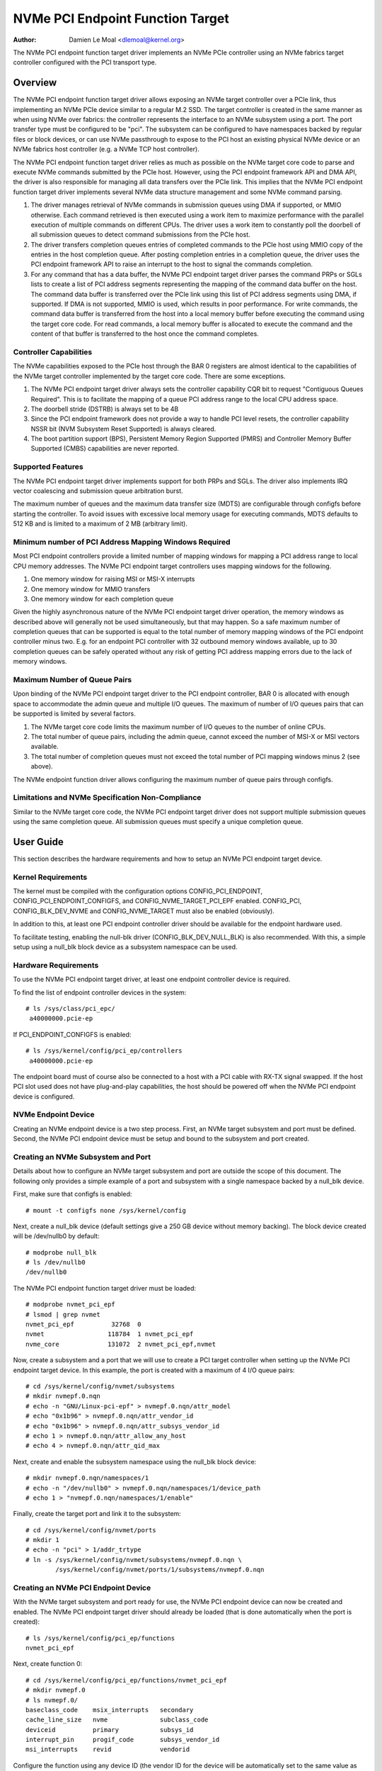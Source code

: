 .. SPDX-License-Identifier: GPL-2.0

=================================
NVMe PCI Endpoint Function Target
=================================

:Author: Damien Le Moal <dlemoal@kernel.org>

The NVMe PCI endpoint function target driver implements an NVMe PCIe controller
using an NVMe fabrics target controller configured with the PCI transport type.

Overview
========

The NVMe PCI endpoint function target driver allows exposing an NVMe target
controller over a PCIe link, thus implementing an NVMe PCIe device similar to a
regular M.2 SSD. The target controller is created in the same manner as when
using NVMe over fabrics: the controller represents the interface to an NVMe
subsystem using a port. The port transfer type must be configured to be
"pci". The subsystem can be configured to have namespaces backed by regular
files or block devices, or can use NVMe passthrough to expose to the PCI host an
existing physical NVMe device or an NVMe fabrics host controller (e.g. a NVMe
TCP host controller).

The NVMe PCI endpoint function target driver relies as much as possible on the
NVMe target core code to parse and execute NVMe commands submitted by the PCIe
host. However, using the PCI endpoint framework API and DMA API, the driver is
also responsible for managing all data transfers over the PCIe link. This
implies that the NVMe PCI endpoint function target driver implements several
NVMe data structure management and some NVMe command parsing.

1) The driver manages retrieval of NVMe commands in submission queues using DMA
   if supported, or MMIO otherwise. Each command retrieved is then executed
   using a work item to maximize performance with the parallel execution of
   multiple commands on different CPUs. The driver uses a work item to
   constantly poll the doorbell of all submission queues to detect command
   submissions from the PCIe host.

2) The driver transfers completion queues entries of completed commands to the
   PCIe host using MMIO copy of the entries in the host completion queue.
   After posting completion entries in a completion queue, the driver uses the
   PCI endpoint framework API to raise an interrupt to the host to signal the
   commands completion.

3) For any command that has a data buffer, the NVMe PCI endpoint target driver
   parses the command PRPs or SGLs lists to create a list of PCI address
   segments representing the mapping of the command data buffer on the host.
   The command data buffer is transferred over the PCIe link using this list of
   PCI address segments using DMA, if supported. If DMA is not supported, MMIO
   is used, which results in poor performance. For write commands, the command
   data buffer is transferred from the host into a local memory buffer before
   executing the command using the target core code. For read commands, a local
   memory buffer is allocated to execute the command and the content of that
   buffer is transferred to the host once the command completes.

Controller Capabilities
-----------------------

The NVMe capabilities exposed to the PCIe host through the BAR 0 registers
are almost identical to the capabilities of the NVMe target controller
implemented by the target core code. There are some exceptions.

1) The NVMe PCI endpoint target driver always sets the controller capability
   CQR bit to request "Contiguous Queues Required". This is to facilitate the
   mapping of a queue PCI address range to the local CPU address space.

2) The doorbell stride (DSTRB) is always set to be 4B

3) Since the PCI endpoint framework does not provide a way to handle PCI level
   resets, the controller capability NSSR bit (NVM Subsystem Reset Supported)
   is always cleared.

4) The boot partition support (BPS), Persistent Memory Region Supported (PMRS)
   and Controller Memory Buffer Supported (CMBS) capabilities are never
   reported.

Supported Features
------------------

The NVMe PCI endpoint target driver implements support for both PRPs and SGLs.
The driver also implements IRQ vector coalescing and submission queue
arbitration burst.

The maximum number of queues and the maximum data transfer size (MDTS) are
configurable through configfs before starting the controller. To avoid issues
with excessive local memory usage for executing commands, MDTS defaults to 512
KB and is limited to a maximum of 2 MB (arbitrary limit).

Minimum number of PCI Address Mapping Windows Required
------------------------------------------------------

Most PCI endpoint controllers provide a limited number of mapping windows for
mapping a PCI address range to local CPU memory addresses. The NVMe PCI
endpoint target controllers uses mapping windows for the following.

1) One memory window for raising MSI or MSI-X interrupts
2) One memory window for MMIO transfers
3) One memory window for each completion queue

Given the highly asynchronous nature of the NVMe PCI endpoint target driver
operation, the memory windows as described above will generally not be used
simultaneously, but that may happen. So a safe maximum number of completion
queues that can be supported is equal to the total number of memory mapping
windows of the PCI endpoint controller minus two. E.g. for an endpoint PCI
controller with 32 outbound memory windows available, up to 30 completion
queues can be safely operated without any risk of getting PCI address mapping
errors due to the lack of memory windows.

Maximum Number of Queue Pairs
-----------------------------

Upon binding of the NVMe PCI endpoint target driver to the PCI endpoint
controller, BAR 0 is allocated with enough space to accommodate the admin queue
and multiple I/O queues. The maximum of number of I/O queues pairs that can be
supported is limited by several factors.

1) The NVMe target core code limits the maximum number of I/O queues to the
   number of online CPUs.
2) The total number of queue pairs, including the admin queue, cannot exceed
   the number of MSI-X or MSI vectors available.
3) The total number of completion queues must not exceed the total number of
   PCI mapping windows minus 2 (see above).

The NVMe endpoint function driver allows configuring the maximum number of
queue pairs through configfs.

Limitations and NVMe Specification Non-Compliance
-------------------------------------------------

Similar to the NVMe target core code, the NVMe PCI endpoint target driver does
not support multiple submission queues using the same completion queue. All
submission queues must specify a unique completion queue.


User Guide
==========

This section describes the hardware requirements and how to setup an NVMe PCI
endpoint target device.

Kernel Requirements
-------------------

The kernel must be compiled with the configuration options CONFIG_PCI_ENDPOINT,
CONFIG_PCI_ENDPOINT_CONFIGFS, and CONFIG_NVME_TARGET_PCI_EPF enabled.
CONFIG_PCI, CONFIG_BLK_DEV_NVME and CONFIG_NVME_TARGET must also be enabled
(obviously).

In addition to this, at least one PCI endpoint controller driver should be
available for the endpoint hardware used.

To facilitate testing, enabling the null-blk driver (CONFIG_BLK_DEV_NULL_BLK)
is also recommended. With this, a simple setup using a null_blk block device
as a subsystem namespace can be used.

Hardware Requirements
---------------------

To use the NVMe PCI endpoint target driver, at least one endpoint controller
device is required.

To find the list of endpoint controller devices in the system::

       # ls /sys/class/pci_epc/
        a40000000.pcie-ep

If PCI_ENDPOINT_CONFIGFS is enabled::

       # ls /sys/kernel/config/pci_ep/controllers
        a40000000.pcie-ep

The endpoint board must of course also be connected to a host with a PCI cable
with RX-TX signal swapped. If the host PCI slot used does not have
plug-and-play capabilities, the host should be powered off when the NVMe PCI
endpoint device is configured.

NVMe Endpoint Device
--------------------

Creating an NVMe endpoint device is a two step process. First, an NVMe target
subsystem and port must be defined. Second, the NVMe PCI endpoint device must
be setup and bound to the subsystem and port created.

Creating an NVMe Subsystem and Port
-----------------------------------

Details about how to configure an NVMe target subsystem and port are outside the
scope of this document. The following only provides a simple example of a port
and subsystem with a single namespace backed by a null_blk device.

First, make sure that configfs is enabled::

       # mount -t configfs none /sys/kernel/config

Next, create a null_blk device (default settings give a 250 GB device without
memory backing). The block device created will be /dev/nullb0 by default::

        # modprobe null_blk
        # ls /dev/nullb0
        /dev/nullb0

The NVMe PCI endpoint function target driver must be loaded::

        # modprobe nvmet_pci_epf
        # lsmod | grep nvmet
        nvmet_pci_epf          32768  0
        nvmet                 118784  1 nvmet_pci_epf
        nvme_core             131072  2 nvmet_pci_epf,nvmet

Now, create a subsystem and a port that we will use to create a PCI target
controller when setting up the NVMe PCI endpoint target device. In this
example, the port is created with a maximum of 4 I/O queue pairs::

        # cd /sys/kernel/config/nvmet/subsystems
        # mkdir nvmepf.0.nqn
        # echo -n "GNU/Linux-pci-epf" > nvmepf.0.nqn/attr_model
        # echo "0x1b96" > nvmepf.0.nqn/attr_vendor_id
        # echo "0x1b96" > nvmepf.0.nqn/attr_subsys_vendor_id
        # echo 1 > nvmepf.0.nqn/attr_allow_any_host
        # echo 4 > nvmepf.0.nqn/attr_qid_max

Next, create and enable the subsystem namespace using the null_blk block
device::

        # mkdir nvmepf.0.nqn/namespaces/1
        # echo -n "/dev/nullb0" > nvmepf.0.nqn/namespaces/1/device_path
        # echo 1 > "nvmepf.0.nqn/namespaces/1/enable"

Finally, create the target port and link it to the subsystem::

        # cd /sys/kernel/config/nvmet/ports
        # mkdir 1
        # echo -n "pci" > 1/addr_trtype
        # ln -s /sys/kernel/config/nvmet/subsystems/nvmepf.0.nqn \
                /sys/kernel/config/nvmet/ports/1/subsystems/nvmepf.0.nqn

Creating an NVMe PCI Endpoint Device
------------------------------------

With the NVMe target subsystem and port ready for use, the NVMe PCI endpoint
device can now be created and enabled. The NVMe PCI endpoint target driver
should already be loaded (that is done automatically when the port is created)::

        # ls /sys/kernel/config/pci_ep/functions
        nvmet_pci_epf

Next, create function 0::

        # cd /sys/kernel/config/pci_ep/functions/nvmet_pci_epf
        # mkdir nvmepf.0
        # ls nvmepf.0/
        baseclass_code    msix_interrupts   secondary
        cache_line_size   nvme              subclass_code
        deviceid          primary           subsys_id
        interrupt_pin     progif_code       subsys_vendor_id
        msi_interrupts    revid             vendorid

Configure the function using any device ID (the vendor ID for the device will
be automatically set to the same value as the NVMe target subsystem vendor
ID)::

        # cd /sys/kernel/config/pci_ep/functions/nvmet_pci_epf
        # echo 0xBEEF > nvmepf.0/deviceid
        # echo 32 > nvmepf.0/msix_interrupts

If the PCI endpoint controller used does not support MSI-X, MSI can be
configured instead::

        # echo 32 > nvmepf.0/msi_interrupts

Next, let's bind our endpoint device with the target subsystem and port that we
created::

        # echo 1 > nvmepf.0/nvme/portid
        # echo "nvmepf.0.nqn" > nvmepf.0/nvme/subsysnqn

The endpoint function can then be bound to the endpoint controller and the
controller started::

        # cd /sys/kernel/config/pci_ep
        # ln -s functions/nvmet_pci_epf/nvmepf.0 controllers/a40000000.pcie-ep/
        # echo 1 > controllers/a40000000.pcie-ep/start

On the endpoint machine, kernel messages will show information as the NVMe
target device and endpoint device are created and connected.

.. code-block:: text

        null_blk: disk nullb0 created
        null_blk: module loaded
        nvmet: adding nsid 1 to subsystem nvmepf.0.nqn
        nvmet_pci_epf nvmet_pci_epf.0: PCI endpoint controller supports MSI-X, 32 vectors
        nvmet: Created nvm controller 1 for subsystem nvmepf.0.nqn for NQN nqn.2014-08.org.nvmexpress:uuid:2ab90791-2246-4fbb-961d-4c3d5a5a0176.
        nvmet_pci_epf nvmet_pci_epf.0: New PCI ctrl "nvmepf.0.nqn", 4 I/O queues, mdts 524288 B

PCI Root-Complex Host
---------------------

Booting the PCI host will result in the initialization of the PCIe link (this
may be signaled by the PCI endpoint driver with a kernel message). A kernel
message on the endpoint will also signal when the host NVMe driver enables the
device controller::

        nvmet_pci_epf nvmet_pci_epf.0: Enabling controller

On the host side, the NVMe PCI endpoint function target device is
discoverable as a PCI device, with the vendor ID and device ID as configured::

        # lspci -n
        0000:01:00.0 0108: 1b96:beef

An this device will be recognized as an NVMe device with a single namespace::

        # lsblk
        NAME        MAJ:MIN RM   SIZE RO TYPE MOUNTPOINTS
        nvme0n1     259:0    0   250G  0 disk

The NVMe endpoint block device can then be used as any other regular NVMe
namespace block device. The *nvme* command line utility can be used to get more
detailed information about the endpoint device::

        # nvme id-ctrl /dev/nvme0
        NVME Identify Controller:
        vid       : 0x1b96
        ssvid     : 0x1b96
        sn        : 94993c85650ef7bcd625
        mn        : GNU/Linux-pci-epf
        fr        : 6.13.0-r
        rab       : 6
        ieee      : 000000
        cmic      : 0xb
        mdts      : 7
        cntlid    : 0x1
        ver       : 0x20100
        ...


Endpoint Bindings
=================

The NVMe PCI endpoint target driver uses the PCI endpoint configfs device
attributes as follows.

================   ===========================================================
vendorid           Ignored (the vendor id of the NVMe target subsystem is used)
deviceid           Anything is OK (e.g. PCI_ANY_ID)
revid              Do not care
progif_code        Must be 0x02 (NVM Express)
baseclass_code     Must be 0x01 (PCI_BASE_CLASS_STORAGE)
subclass_code      Must be 0x08 (Non-Volatile Memory controller)
cache_line_size    Do not care
subsys_vendor_id   Ignored (the subsystem vendor id of the NVMe target subsystem
		   is used)
subsys_id          Anything is OK (e.g. PCI_ANY_ID)
msi_interrupts     At least equal to the number of queue pairs desired
msix_interrupts    At least equal to the number of queue pairs desired
interrupt_pin      Interrupt PIN to use if MSI and MSI-X are not supported
================   ===========================================================

The NVMe PCI endpoint target function also has some specific configurable
fields defined in the *nvme* subdirectory of the function directory. These
fields are as follows.

================   ===========================================================
mdts_kb            Maximum data transfer size in KiB (default: 512)
portid             The ID of the target port to use
subsysnqn          The NQN of the target subsystem to use
================   ===========================================================
